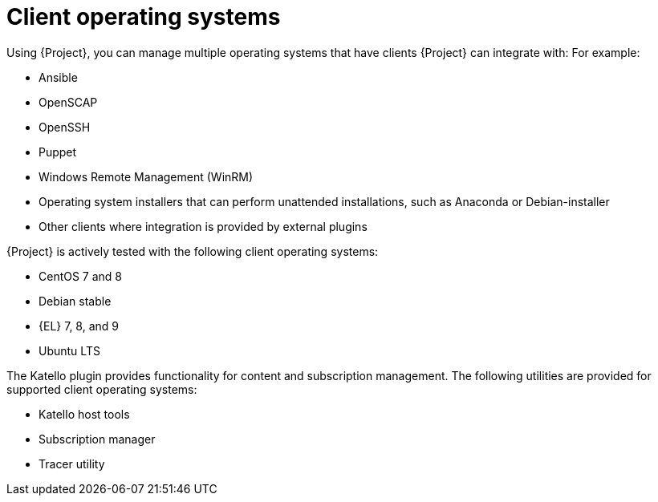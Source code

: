 [id="Client-Operating-Systems_{context}"]
= Client operating systems

Using {Project}, you can manage multiple operating systems that have clients {Project} can integrate with:
For example:

* Ansible
* OpenSCAP
* OpenSSH
* Puppet
* Windows Remote Management (WinRM)
* Operating system installers that can perform unattended installations, such as Anaconda or Debian-installer
* Other clients where integration is provided by external plugins

{Project} is actively tested with the following client operating systems:

* CentOS 7 and 8
* Debian stable
ifndef::orcharhino[]
* {EL} 7, 8, and 9
endif::[]
ifdef::orcharhino[]
* {SLES}
endif::[]
* Ubuntu LTS

The Katello plugin provides functionality for content and subscription management.
The following utilities are provided for supported client operating systems:

* Katello host tools
* Subscription manager
* Tracer utility
